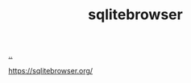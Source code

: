 :PROPERTIES:
:ID: 7c092c90-0868-44a1-b17e-fcc5be10c1ce
:END:
#+TITLE: sqlitebrowser

[[file:..][..]]

https://sqlitebrowser.org/
